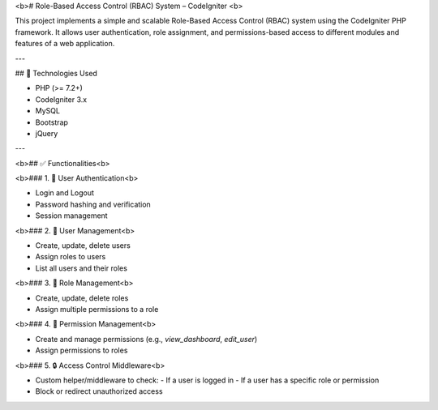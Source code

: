 <b># Role-Based Access Control (RBAC) System – CodeIgniter <b>

This project implements a simple and scalable Role-Based Access Control (RBAC) system using the CodeIgniter PHP framework. It allows user authentication, role assignment, and permissions-based access to different modules and features of a web application.

---

## 🔧 Technologies Used

- PHP (>= 7.2+)
- CodeIgniter 3.x 
- MySQL 
- Bootstrap 
- jQuery


---

<b>## ✅ Functionalities<b>

<b>### 1. 🔐 User Authentication<b>

- Login and Logout
- Password hashing and verification
- Session management

<b>### 2. 👤 User Management<b>

- Create, update, delete users
- Assign roles to users
- List all users and their roles

<b>### 3. 🔑 Role Management<b>

- Create, update, delete roles
- Assign multiple permissions to a role

<b>### 4. 📜 Permission Management<b>

- Create and manage permissions (e.g., `view_dashboard`, `edit_user`)
- Assign permissions to roles

<b>### 5. 🔒 Access Control Middleware<b>

- Custom helper/middleware to check:
  - If a user is logged in
  - If a user has a specific role or permission
- Block or redirect unauthorized access




